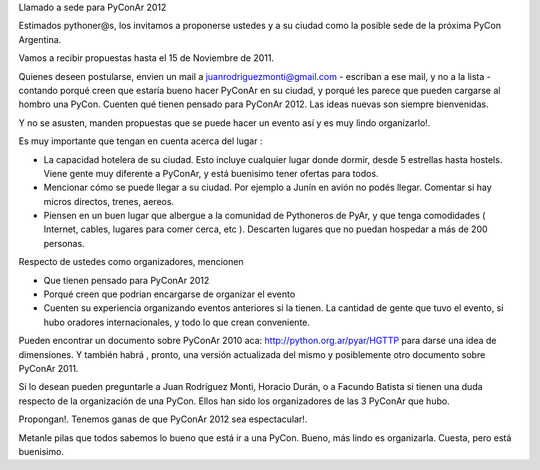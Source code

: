 Llamado a sede para PyConAr 2012

Estimados pythoner@s, los invitamos a proponerse ustedes y a su ciudad como la posible sede de la próxima PyCon Argentina.

Vamos a recibir propuestas hasta el 15 de Noviembre de 2011.

Quienes deseen postularse, envien un mail a juanrodriguezmonti@gmail.com - escriban a ese mail, y no a la lista - contando porqué creen que estaría bueno hacer PyConAr en su ciudad, y porqué les parece que pueden cargarse al hombro una PyCon. Cuenten qué tienen pensado para PyConAr 2012. Las ideas nuevas son siempre bienvenidas.

Y no se asusten, manden propuestas que se puede hacer un evento así y es muy lindo organizarlo!.

Es muy importante que tengan en cuenta acerca del lugar :

- La capacidad hotelera de su ciudad. Esto incluye cualquier lugar donde dormir, desde 5 estrellas hasta hostels. Viene gente muy diferente a PyConAr, y está buenisimo tener ofertas para todos.

- Mencionar cómo se puede llegar a su ciudad. Por ejemplo a Junín en avión no podés llegar. Comentar si hay micros directos, trenes, aereos.

- Piensen en un buen lugar que albergue a la comunidad de Pythoneros de PyAr, y que tenga comodidades ( Internet, cables, lugares para comer cerca, etc ). Descarten lugares que no puedan hospedar a más de 200 personas.

Respecto de ustedes como organizadores, mencionen

- Que tienen pensado para PyConAr 2012

- Porqué creen que podrian encargarse de organizar el evento

- Cuenten su experiencia organizando eventos anteriores si la tienen. La cantidad de gente que tuvo el evento, si hubo oradores internacionales, y todo lo que crean conveniente.

Pueden encontrar un documento sobre PyConAr 2010 aca: http://python.org.ar/pyar/HGTTP para darse una idea de dimensiones. Y también habrá , pronto, una versión actualizada del mismo y posiblemente otro documento sobre PyConAr 2011.

Si lo desean pueden preguntarle a Juan Rodríguez Monti, Horacio Durán, o a Facundo Batista si tienen una duda respecto de la organización de una PyCon. Ellos han sido los organizadores de las 3 PyConAr que hubo.

Propongan!. Tenemos ganas de que PyConAr 2012 sea espectacular!.

Metanle pilas que todos sabemos lo bueno que está ir a una PyCon. Bueno, más lindo es organizarla. Cuesta, pero está buenisimo.
